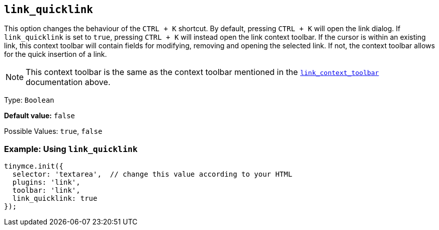 [[link_quicklink]]
== `+link_quicklink+`

This option changes the behaviour of the `+CTRL + K+` shortcut. By default, pressing `+CTRL + K+` will open the link dialog. If `+link_quicklink+` is set to `+true+`, pressing `+CTRL + K+` will instead open the link context toolbar. If the cursor is within an existing link, this context toolbar will contain fields for modifying, removing and opening the selected link. If not, the context toolbar allows for the quick insertion of a link.

NOTE: This context toolbar is the same as the context toolbar mentioned in the xref:link.adoc#link_context_toolbar[`+link_context_toolbar+`] documentation above.

Type: `+Boolean+`

*Default value:* `+false+`

Possible Values: `+true+`, `+false+`

=== Example: Using `+link_quicklink+`

[source,js]
----
tinymce.init({
  selector: 'textarea',  // change this value according to your HTML
  plugins: 'link',
  toolbar: 'link',
  link_quicklink: true
});
----
